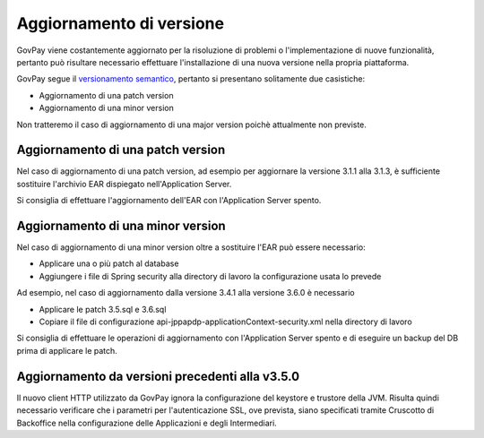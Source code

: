 .. _update_ambiente:

Aggiornamento di versione
=========================

GovPay viene costantemente aggiornato per la risoluzione di problemi o l'implementazione
di nuove funzionalità, pertanto può risultare necessario effettuare l'installazione di una nuova
versione nella propria piattaforma.

GovPay segue il `versionamento semantico <https://semver.org/lang/it/>`_, pertanto si presentano solitamente due casistiche:

- Aggiornamento di una patch version
- Aggiornamento di una minor version

Non tratteremo il caso di aggiornamento di una major version poichè attualmente non previste.

Aggiornamento di una patch version
~~~~~~~~~~~~~~~~~~~~~~~~~~~~~~~~~~

Nel caso di aggiornamento di una patch version, ad esempio per aggiornare la versione 3.1.1 alla 3.1.3,
è sufficiente sostituire l'archivio EAR dispiegato nell'Application Server. 

Si consiglia di effettuare l'aggiornamento dell'EAR con l'Application Server spento.

Aggiornamento di una minor version
~~~~~~~~~~~~~~~~~~~~~~~~~~~~~~~~~~

Nel caso di aggiornamento di una minor version oltre a sostituire l'EAR può essere necessario:

- Applicare una o più patch al database
- Aggiungere i file di Spring security alla directory di lavoro la configurazione usata lo prevede

Ad esempio, nel caso di aggiornamento dalla versione 3.4.1 alla versione 3.6.0 è necessario

- Applicare le patch 3.5.sql e 3.6.sql
- Copiare il file di configurazione api-jppapdp-applicationContext-security.xml nella directory di lavoro
 
Si consiglia di effettuare le operazioni di aggiornamento con l'Application Server spento
e di eseguire un backup del DB prima di applicare le patch.

Aggiornamento da versioni precedenti alla v3.5.0
~~~~~~~~~~~~~~~~~~~~~~~~~~~~~~~~~~~~~~~~~~~~~~~

Il nuovo client HTTP utilizzato da GovPay ignora la configurazione del keystore e trustore della JVM. 
Risulta quindi necessario verificare che i parametri per l'autenticazione SSL, ove prevista, siano
specificati tramite Cruscotto di Backoffice nella configurazione delle Applicazioni e degli Intermediari.

